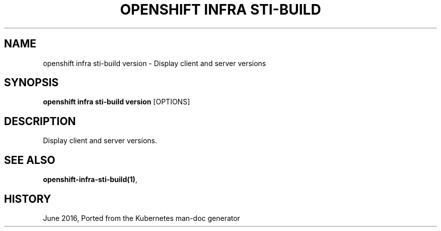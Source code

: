 .TH "OPENSHIFT INFRA STI-BUILD" "1" " Openshift CLI User Manuals" "Openshift" "June 2016"  ""


.SH NAME
.PP
openshift infra sti\-build version \- Display client and server versions


.SH SYNOPSIS
.PP
\fBopenshift infra sti\-build version\fP [OPTIONS]


.SH DESCRIPTION
.PP
Display client and server versions.


.SH SEE ALSO
.PP
\fBopenshift\-infra\-sti\-build(1)\fP,


.SH HISTORY
.PP
June 2016, Ported from the Kubernetes man\-doc generator
